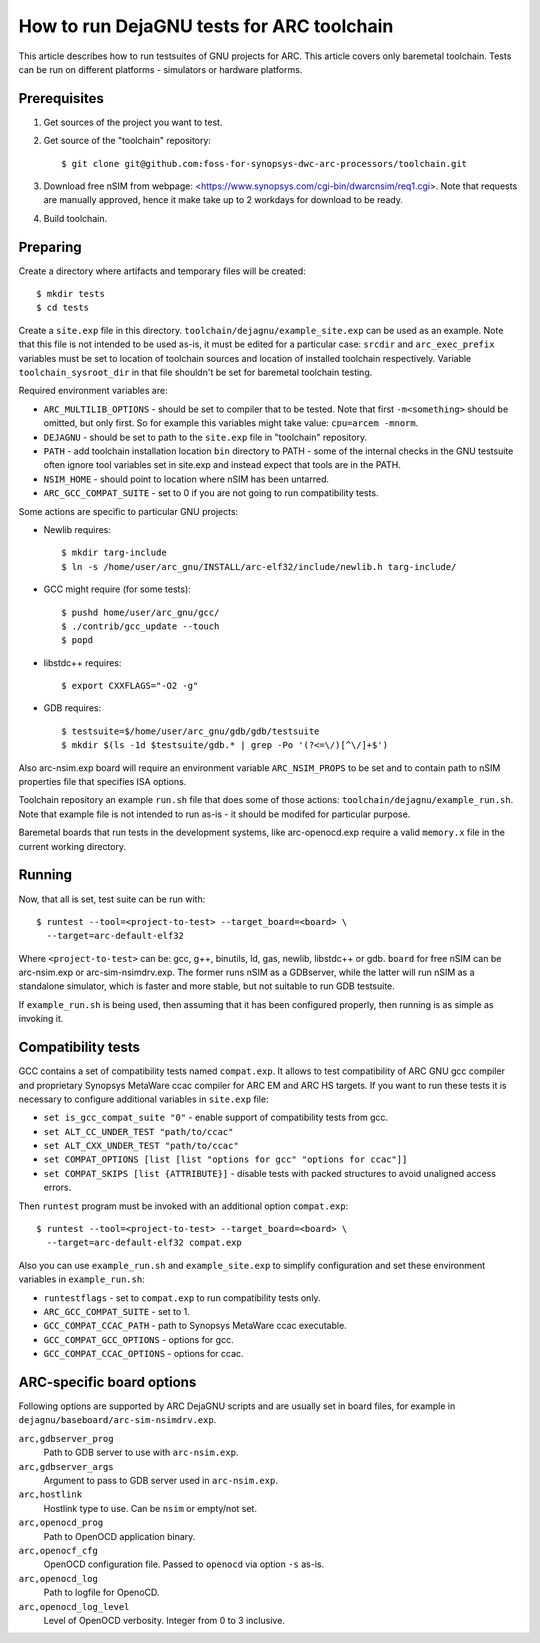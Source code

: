 .. index:: DejaGNU, testing, verification

How to run DejaGNU tests for ARC toolchain
==========================================

This article describes how to run testsuites of GNU projects for ARC. This
article covers only baremetal toolchain. Tests can be run on different
platforms - simulators or hardware platforms.


Prerequisites
-------------

1. Get sources of the project you want to test.
2. Get source of the "toolchain" repository::

        $ git clone git@github.com:foss-for-synopsys-dwc-arc-processors/toolchain.git

3. Download free nSIM from webpage:
   <https://www.synopsys.com/cgi-bin/dwarcnsim/req1.cgi>. Note that requests
   are manually approved, hence it make take up to 2 workdays for download to
   be ready.
4. Build toolchain.


Preparing
---------

Create a directory where artifacts and temporary files will be created::

    $ mkdir tests
    $ cd tests

Create a ``site.exp`` file in this directory.
``toolchain/dejagnu/example_site.exp`` can be used as an example. Note that this
file is not intended to be used as-is, it must be edited for a particular case:
``srcdir`` and ``arc_exec_prefix`` variables must be set to location of toolchain
sources and location of installed toolchain respectively. Variable
``toolchain_sysroot_dir`` in that file shouldn't be set for baremetal toolchain
testing.

Required environment variables are:

* ``ARC_MULTILIB_OPTIONS`` - should be set to compiler that to be tested. Note
  that first ``-m<something>`` should be omitted, but only first. So for
  example this variables might take value: ``cpu=arcem -mnorm``.
* ``DEJAGNU`` - should be set to path to the ``site.exp`` file in "toolchain"
  repository.
* ``PATH`` - add toolchain installation location ``bin`` directory to PATH -
  some of the internal checks in the GNU testsuite often ignore tool variables
  set in site.exp and instead expect that tools are in the PATH.
* ``NSIM_HOME`` - should point to location where nSIM has been untarred.
* ``ARC_GCC_COMPAT_SUITE`` - set to 0 if you are not going to run compatibility
  tests.

Some actions are specific to particular GNU projects:

* Newlib requires::

    $ mkdir targ-include
    $ ln -s /home/user/arc_gnu/INSTALL/arc-elf32/include/newlib.h targ-include/

* GCC might require (for some tests)::

    $ pushd home/user/arc_gnu/gcc/
    $ ./contrib/gcc_update --touch
    $ popd

* libstdc++ requires::

    $ export CXXFLAGS="-O2 -g"

* GDB requires::

    $ testsuite=$/home/user/arc_gnu/gdb/gdb/testsuite
    $ mkdir $(ls -1d $testsuite/gdb.* | grep -Po '(?<=\/)[^\/]+$')

Also arc-nsim.exp board will require an environment variable ``ARC_NSIM_PROPS``
to be set and to contain path to nSIM properties file that specifies ISA
options.

Toolchain repository an example ``run.sh`` file that does some of those
actions: ``toolchain/dejagnu/example_run.sh``. Note that example file is not
intended to run as-is - it should be modifed for particular purpose.

Baremetal boards that run tests in the development systems, like
arc-openocd.exp require a valid ``memory.x`` file in the current working
directory.


Running
-------

Now, that all is set, test suite can be run with::

    $ runtest --tool=<project-to-test> --target_board=<board> \
      --target=arc-default-elf32

Where ``<project-to-test>`` can be: gcc, g++, binutils, ld, gas, newlib,
libstdc++ or gdb. ``board`` for free nSIM can be arc-nsim.exp or
arc-sim-nsimdrv.exp. The former runs nSIM as a GDBserver, while the latter will
run nSIM as a standalone simulator, which is faster and more stable, but not
suitable to run GDB testsuite.

If ``example_run.sh`` is being used, then assuming that it has been configured
properly, then running is as simple as invoking it.


Compatibility tests
-------------------

GCC contains a set of compatibility tests named ``compat.exp``. It allows to test compatibility of ARC GNU gcc compiler and proprietary Synopsys MetaWare ccac compiler for ARC EM and ARC HS targets. If you want to run these tests it is necessary to configure additional variables in ``site.exp`` file:

* ``set is_gcc_compat_suite "0"`` - enable support of compatibility tests from
  gcc.
* ``set ALT_CC_UNDER_TEST "path/to/ccac"``
* ``set ALT_CXX_UNDER_TEST "path/to/ccac"``
* ``set COMPAT_OPTIONS [list [list "options for gcc" "options for ccac"]]``
* ``set COMPAT_SKIPS [list {ATTRIBUTE}]`` - disable tests with packed
  structures to avoid unaligned access errors.

Then ``runtest`` program must be invoked with an additional option ``compat.exp``::

    $ runtest --tool=<project-to-test> --target_board=<board> \
      --target=arc-default-elf32 compat.exp

Also you can use ``example_run.sh`` and ``example_site.exp`` to simplify
configuration and set these environment variables in ``example_run.sh``:

* ``runtestflags`` - set to ``compat.exp`` to run compatibility tests only.
* ``ARC_GCC_COMPAT_SUITE`` - set to 1.
* ``GCC_COMPAT_CCAC_PATH`` - path to Synopsys MetaWare ccac executable.
* ``GCC_COMPAT_GCC_OPTIONS`` - options for gcc.
* ``GCC_COMPAT_CCAC_OPTIONS`` - options for ccac.


ARC-specific board options
--------------------------

Following options are supported by ARC DejaGNU scripts and are usually set in
board files, for example in ``dejagnu/baseboard/arc-sim-nsimdrv.exp``.

``arc,gdbserver_prog``
    Path to GDB server to use with ``arc-nsim.exp``.

``arc,gdbserver_args``
    Argument to pass to GDB server used in ``arc-nsim.exp``.

``arc,hostlink``
    Hostlink type to use. Can be ``nsim`` or empty/not set.

``arc,openocd_prog``
    Path to OpenOCD application binary.

``arc,openocf_cfg``
    OpenOCD configuration file. Passed to ``openocd`` via option ``-s`` as-is.

``arc,openocd_log``
    Path to logfile for OpenoCD.

``arc,openocd_log_level``
    Level of OpenOCD verbosity. Integer from 0 to 3 inclusive.
